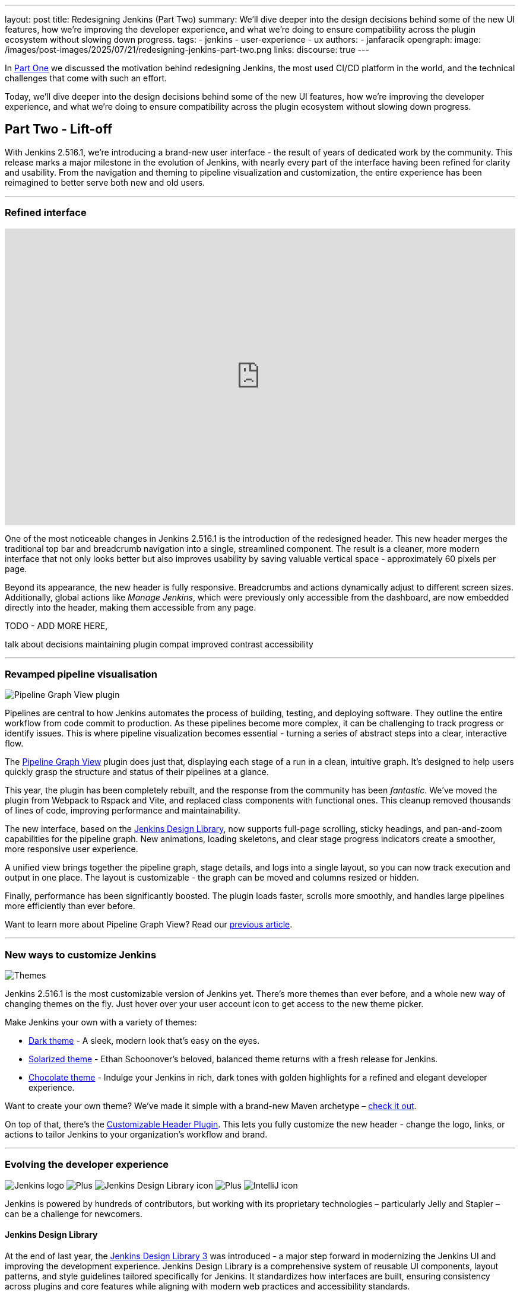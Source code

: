 ---
layout: post
title: Redesigning Jenkins (Part Two)
summary: We'll dive deeper into the design decisions behind some of the new UI features, how we're improving the developer experience, and what we're doing to ensure compatibility across the plugin ecosystem without slowing down progress.
tags:
- jenkins
- user-experience
- ux
authors:
- janfaracik
opengraph:
  image: /images/post-images/2025/07/21/redesigning-jenkins-part-two.png
links:
  discourse: true
---

++++
<div class="custom-block firstone">
    <div class="idk"></div>
    <div class="idk"></div>
    <div class="idk"></div>
    <div class="idk"></div>
    <div class="idk"></div>
</div>

<script>
(function () {
  const startDeg = [-12, -9, -8, -7, -6];
  const maxShift = -20;
  const expFactor = 0.5;
  const scrollSpeed = 0.004;
  const maxDelay = 100; // max scroll delay in px for the first layer

  const endDeg = startDeg.map(
    (s, i) => +(s + maxShift * Math.pow(expFactor, i)).toFixed(2)
  );

  const delay = startDeg.map(
    (_, i) => +(maxDelay * Math.pow(expFactor, i)).toFixed(2)
  );

  const diffs = startDeg.map((s, i) => Math.abs(endDeg[i] - s));
  const maxDiff = Math.max(...diffs);
  const lerp = (a, b, t) => a + (b - a) * t;

  function updateVars() {
    startDeg.forEach((start, i) => {
      const effectiveScroll = Math.max(window.scrollY - delay[i], 0);
      const base = effectiveScroll * scrollSpeed;
      const t = Math.min(base * (maxDiff / diffs[i]), 1);
      const rot = lerp(start, endDeg[i], t).toFixed(2);
      document.body.style.setProperty(`--masthead-rotation-${i + 1}`, `${rot}deg`);
    });
  }

  updateVars();
  window.addEventListener('scroll', updateVars, { passive: true });
})();
</script>
++++

In link:/blog/2025/03/26/design-post/[Part One] we discussed the motivation behind redesigning Jenkins,
the most used CI/CD platform in the world, and the technical challenges that come with such an effort.

Today, we'll dive deeper into the design decisions behind some of the new UI features, how we're improving the developer
experience, and what we're doing to ensure compatibility across the plugin ecosystem without slowing down progress.

== Part Two - Lift-off

With Jenkins 2.516.1, we're introducing a brand-new user interface - the result of years of dedicated work by the
community. This release marks a major milestone in the evolution of Jenkins, with nearly every part of the interface
having been refined for clarity and usability. From the navigation and theming to pipeline visualization
and customization, the entire experience has been reimagined to better serve both new and old users.

---

=== Refined interface

++++
<iframe width="100%" height="500" src="https://www.youtube.com/embed/xLbkNo-Pwac" frameborder="0" allowfullscreen></iframe>
++++

One of the most noticeable changes in Jenkins 2.516.1 is the introduction of the redesigned header. This new header
merges the traditional top bar and breadcrumb navigation into a single, streamlined component. The result is a cleaner,
more modern interface that not only looks better but also improves usability by saving valuable vertical
space - approximately 60 pixels per page.

Beyond its appearance, the new header is fully responsive. Breadcrumbs and actions dynamically adjust to different
screen sizes. Additionally, global actions like _Manage Jenkins_, which were previously only accessible from the
dashboard, are now embedded directly into the header, making them accessible from any page.

TODO - ADD MORE HERE,

talk about decisions
maintaining plugin compat
improved contrast
accessibility

---

=== Revamped pipeline visualisation

++++
<div class="custom-block">
    <img src="/images/post-images/2025/07/21/pipeline-graph-view.png" alt="Pipeline Graph View plugin" />
</div>
++++

Pipelines are central to how Jenkins automates the process of building, testing, and deploying software. They outline
the entire workflow from code commit to production. As these pipelines become more complex, it can be challenging to
track progress or identify issues. This is where pipeline visualization becomes essential - turning a series of
abstract steps into a clear, interactive flow.

The link:https://plugins.jenkins.io/pipeline-graph-view/[Pipeline Graph View] plugin does just that, displaying each
stage of a run in a clean, intuitive graph. It's designed to help users quickly grasp the structure and status of their
pipelines at a glance.

This year, the plugin has been completely rebuilt, and the response from the community has been _fantastic_. We've moved
the plugin from Webpack to Rspack and Vite, and replaced class components with functional ones. This cleanup removed
thousands of lines of code, improving performance and maintainability.

The new interface, based on the link:https://weekly.ci.jenkins.io/design-library/[Jenkins Design Library], now supports
full-page scrolling, sticky headings, and pan-and-zoom capabilities for the pipeline graph. New animations, loading
skeletons, and clear stage progress indicators create a smoother, more responsive user experience.

A unified view brings together the pipeline graph, stage details, and logs into a single layout, so you can now track
execution and output in one place. The layout is customizable - the graph can be moved and columns resized or hidden.

Finally, performance has been significantly boosted. The plugin loads faster, scrolls more smoothly, and
handles large pipelines more efficiently than ever before.

Want to learn more about Pipeline Graph View? Read our link:/blog/2025/05/02/pipeline-graph-view/[previous article].

---

=== New ways to customize Jenkins

++++
<div class="custom-block">
    <img src="/images/post-images/2025/07/21/themes.png" alt="Themes" />
</div>
++++

Jenkins 2.516.1 is the most customizable version of Jenkins yet. There's more themes than ever before, and a whole new
way of changing themes on the fly. Just hover over your user account icon to get access to the new theme picker.

Make Jenkins your own with a variety of themes:

* link:https://plugins.jenkins.io/dark-theme/[Dark theme] - A sleek, modern look that's easy on the eyes.
* link:https://plugins.jenkins.io/solarized-theme/[Solarized theme] - Ethan Schoonover's beloved, balanced theme returns
with a fresh release for Jenkins.
* link:https://plugins.jenkins.io/chocolate-theme/[Chocolate theme] - Indulge your Jenkins in rich, dark tones with
golden highlights for a refined and elegant developer experience.

Want to create your own theme? We've made it simple with a brand-new Maven archetype –
link:https://github.com/jenkinsci/archetypes[check it out].

On top of that, there's the link:https://plugins.jenkins.io/customizable-header/[Customizable Header Plugin]. This
lets you fully customize the new header - change the logo, links, or actions to tailor Jenkins to your organization's
workflow and brand.

---

=== Evolving the developer experience

++++
<div class="custom-block developer-exp">
    <img src="/images/logos/jenkins/jenkins.svg" alt="Jenkins logo" />
    <img src="/images/post-images/2025/07/21/plus.svg" alt="Plus" />
    <img src="/images/post-images/2025/07/21/design-library.svg" alt="Jenkins Design Library icon" />
    <img src="/images/post-images/2025/07/21/plus.svg" alt="Plus" />
    <img src="/images/post-images/2025/07/21/intellij.png" alt="IntelliJ icon" />
</div>
++++

Jenkins is powered by hundreds of contributors, but working with its proprietary technologies – particularly Jelly and
Stapler – can be a challenge for newcomers.

==== Jenkins Design Library

At the end of last year, the link:https://weekly.ci.jenkins.io/design-library/[Jenkins Design Library 3] was
introduced - a major step forward in modernizing the Jenkins UI and improving the development experience. Jenkins Design
Library is a comprehensive system of reusable UI components, layout patterns, and style guidelines tailored
specifically for Jenkins. It standardizes how interfaces are built, ensuring consistency across plugins and core
features while aligning with modern web practices and accessibility standards.

For contributors, this means a more efficient and reliable way to build user interfaces. Instead of
creating components from scratch or reverse-engineering existing ones, contributors can now rely on a shared set of
well-documented, pre-tested elements. This not only speeds up development and reduces bugs, but also makes it easier
for new contributors to get started and follow established UI conventions.

==== Plugin for IntelliJ

To help lower the barrier to entry, the Jenkins community offers an
link:https://plugins.jetbrains.com/plugin/1885-jenkins-development-support[IntelliJ IDEA plugin]. The plugin streamlines
Jenkins development in various ways, such as offering autocompletion and inline documentation for Jelly tags, as well as
autocomplete for link:https://weekly.ci.jenkins.io/design-library/symbols/[Jenkins Symbols].

---

=== Get involved

Jenkins has come a long way in the last few years, and we're incredibly excited for what the future holds.

If you want to get involved in the UI and UX discussions of Jenkins join the link:/sigs/ux[User Experience SIG].

Take advantage of new components and patterns in your plugin via the link:https://weekly.ci.jenkins.io/design-library/[Design Library].

You can watch our monthly meetings on link:https://www.youtube.com/playlist?list=PLN7ajX_VdyaOnsIIsZHsv_fM9QhOcajWe[YouTube] and you can view in-progress work on link:https://github.com/jenkinsci/jenkins/pulls?q=is%3Apr+is%3Aopen+label%3Aweb-ui[GitHub].
